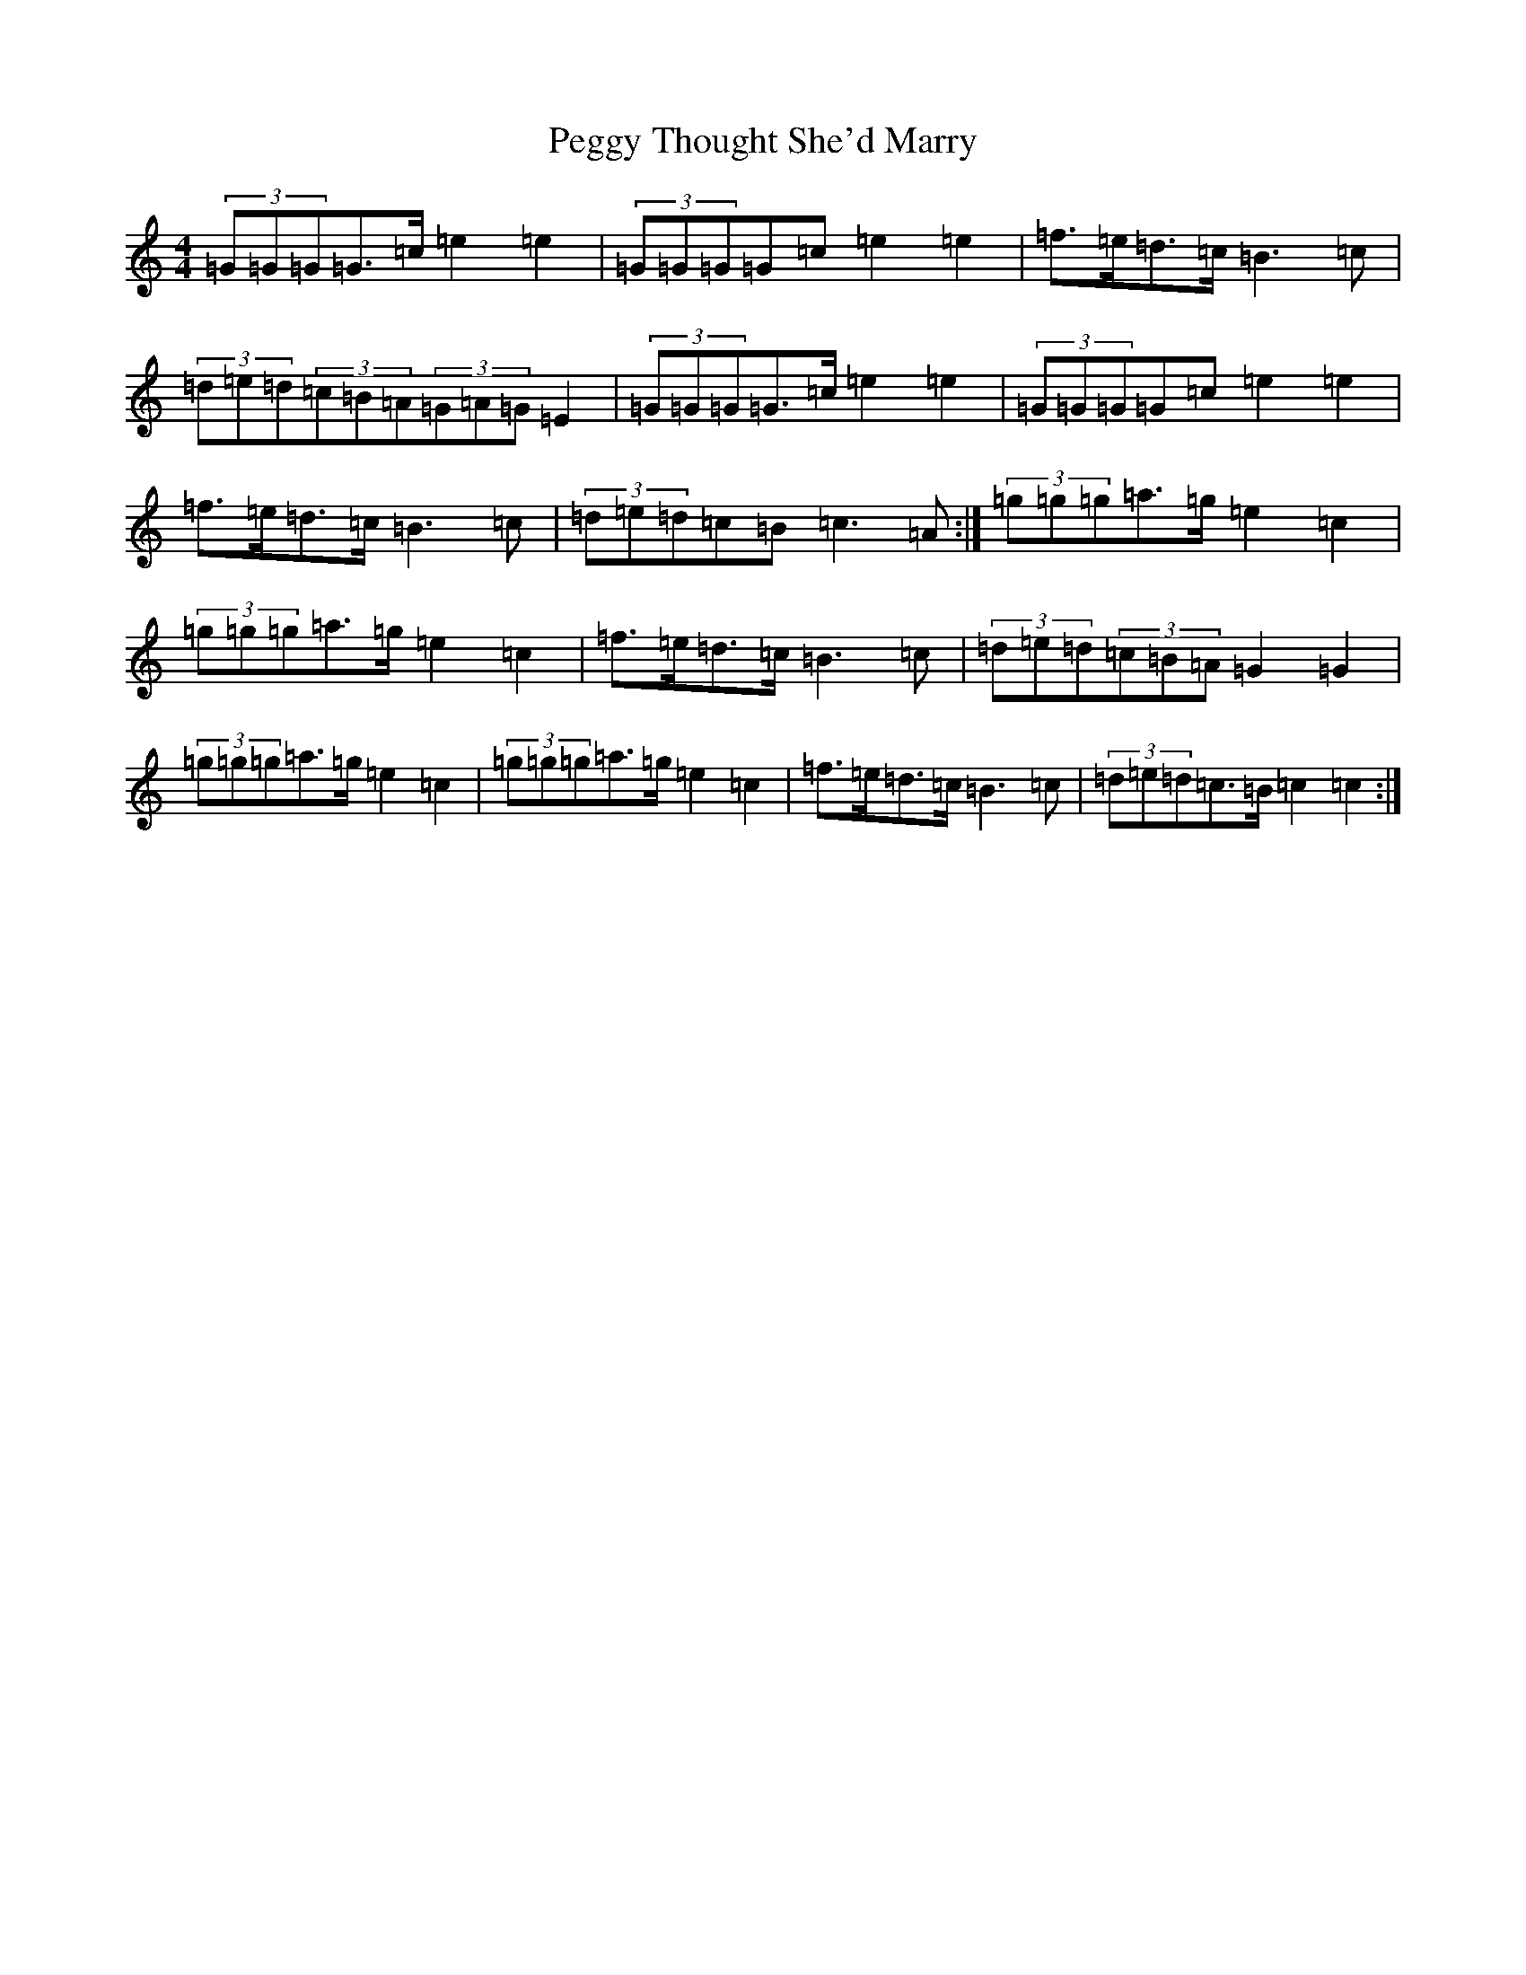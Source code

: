 X: 16882
T: Peggy Thought She'd Marry
S: https://thesession.org/tunes/9332#setting19982
R: barndance
M:4/4
L:1/8
K: C Major
(3=G=G=G=G>=c=e2=e2|(3=G=G=G=G=c=e2=e2|=f>=e=d>=c=B3=c|(3=d=e=d(3=c=B=A(3=G=A=G=E2|(3=G=G=G=G>=c=e2=e2|(3=G=G=G=G=c=e2=e2|=f>=e=d>=c=B3=c|(3=d=e=d=c=B=c3=A:|(3=g=g=g=a>=g=e2=c2|(3=g=g=g=a>=g=e2=c2|=f>=e=d>=c=B3=c|(3=d=e=d(3=c=B=A=G2=G2|(3=g=g=g=a>=g=e2=c2|(3=g=g=g=a>=g=e2=c2|=f>=e=d>=c=B3=c|(3=d=e=d=c>=B=c2=c2:|